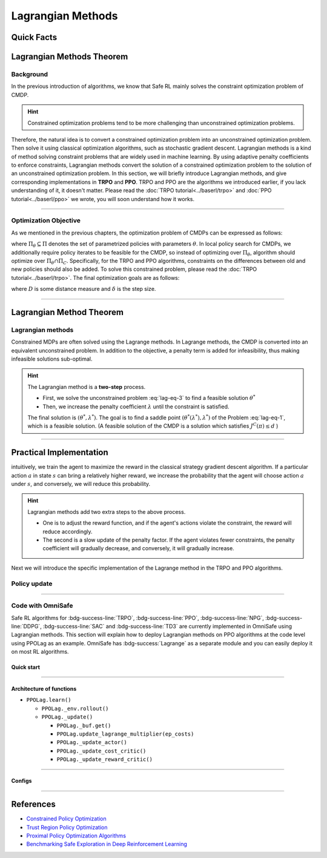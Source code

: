 Lagrangian Methods
==================

Quick Facts
-----------

.. card::
    :class-card: sd-outline-info  sd-rounded-1
    :class-body: sd-font-weight-bold

    #. Lagrangian Method can be applied to almost :bdg-info-line:`any` RL algorithm.
    #. Lagrangian Method turns :bdg-danger-line:`unsafe` algorithm to a :bdg-info-line:`safe` one.
    #. The OmniSafe implementation of Lagrangian Methods covers up to 6 kinds of :bdg-info-line:`on policy` and :bdg-info-line:`off policy` algorithm.
    #. An :bdg-ref-info-line:`API Documentation <ppolagapi>` is available for PPOLag.



Lagrangian Methods Theorem
--------------------------

Background
~~~~~~~~~~

In the previous introduction of algorithms,
we know that Safe RL mainly solves the constraint optimization problem of CMDP.

.. hint::

    Constrained optimization problems tend to be more challenging than unconstrained optimization problems.

Therefore, the natural idea is to convert a constrained optimization problem
into an unconstrained optimization problem.
Then solve it using classical optimization algorithms,
such as stochastic gradient descent.
Lagrangian methods is a kind of method solving constraint problems that are
widely used in machine learning.
By using adaptive penalty coefficients to enforce constraints,
Lagrangian methods convert the solution of a constrained optimization problem
to the solution of an unconstrained optimization problem.
In this section, we will briefly introduce Lagrangian methods,
and give corresponding implementations in **TRPO** and **PPO**.
TRPO and PPO are the algorithms we introduced earlier,
if you lack understanding of it, it doesn't matter.
Please read the :doc:`TRPO tutorial<../baserl/trpo>` and
:doc:`PPO tutorial<../baserl/ppo>` we wrote,
you will soon understand how it works.

.. grid:: 2

    .. grid-item::
        :columns: 12 6 6 6

        .. card::
            :class-header: sd-bg-primary sd-text-white sd-font-weight-bold
            :class-card: sd-outline-primary  sd-rounded-1 sd-font-weight-bold

            Advantages of Lagrangian Methods
            ^^^
            -  Relatively simple to implement.

            -  The principle is straightforward to understand.

            -  Can be applied to a variety of algorithms.

            -  Highly scalable.

    .. grid-item::
        :columns: 12 6 6 6

        .. card::
            :class-header: sd-bg-warning sd-text-white sd-font-weight-bold
            :class-card: sd-outline-warning  sd-rounded-1 sd-font-weight-bold

            Problems of Lagrangian Methods
            ^^^
            -  Different hyper-parameters need to be set for different tasks.

            -  Not necessarily valid for all tasks.

            -  Problems of overshoot.

            -  Difficult to handle multiple cost tasks directly.

------

Optimization Objective
~~~~~~~~~~~~~~~~~~~~~~

As we mentioned in the previous chapters, the optimization problem of CMDPs can be expressed as follows:


.. math::
    :label: lag-eq-1


    \max_{\pi \in \Pi_\theta} &J^R(\pi) \\
    \text {s.t.}~~& J^{\mathcal{C}}(\pi) \leq d


where :math:`\Pi_\theta \subseteq \Pi` denotes the set of parametrized policies with parameters :math:`\theta`.
In local policy search for CMDPs,
we additionally require policy iterates to be feasible for the CMDP,
so instead of optimizing over :math:`\Pi_\theta`,
algorithm should optimize over :math:`\Pi_\theta \cap \Pi_C`.
Specifically, for the TRPO and PPO algorithms,
constraints on the differences between old and new policies should also be added.
To solve this constrained problem, please read the :doc:`TRPO tutorial<../baserl/trpo>`.
The final optimization goals are as follows:


.. math::
    :label: lag-eq-2

    \pi_{k+1}&=\arg \max _{\pi \in \Pi_\theta} J^R(\pi) \\
    \text { s.t. } ~~ J^{\mathcal{C}}(\pi) &\leq d \\
    D\left(\pi, \pi_k\right) &\leq \delta


where :math:`D` is some distance measure and :math:`\delta` is the step size.

------

Lagrangian Method Theorem
-------------------------

Lagrangian methods
~~~~~~~~~~~~~~~~~~

Constrained MDPs are often solved using the Lagrange methods.
In Lagrange methods, the CMDP is converted into an equivalent unconstrained problem.
In addition to the objective, a penalty term is added for infeasibility,
thus making infeasible solutions sub-optimal.

.. card::
    :class-header: sd-bg-info  sd-text-white sd-font-weight-bold
    :class-card: sd-outline-info  sd-rounded-1
    :class-footer: sd-font-weight-bold
    :link: lagrange_theorem
    :link-type: ref

    Theorem 1
    ^^^
    Given a CMDP, the unconstrained problem can be written as:

    .. math::
        :label: lag-eq-3

        \min _{\lambda \geq 0} \max _\theta G(\lambda, \theta)=\min _{\lambda \geq 0} \max _\theta [J^R(\pi)-\lambda J^C(\pi)]


    where :math:`G` is the Lagrangian and :math:`\lambda \geq 0` is the Lagrange multiplier (a penalty coefficient).
    Notice, as :math:`\lambda` increases, the solution to the Problem :eq:`lag-eq-1` converges to that of the Problem :eq:`lag-eq-3`.
    +++
    The theorem base of :bdg-info:`Theorem 1` can be found in :bdg-info-line:`Lagrange Duality`, click this card to jump to view.

.. hint::

        The Lagrangian method is a **two-step** process.

        - First, we solve the unconstrained problem :eq:`lag-eq-3` to find a feasible solution :math:`\theta^*`
        - Then, we increase the penalty coefficient :math:`\lambda` until the constraint is satisfied.

        The final solution is :math:`\left(\theta^*, \lambda^*\right)`.
        The goal is to find a saddle point :math:`\left(\theta^*\left(\lambda^*\right), \lambda^*\right)` of the Problem :eq:`lag-eq-1`,
        which is a feasible solution. (A feasible solution of the CMDP is a solution which satisfies :math:`J^C(\pi) \leq d` )

------

Practical Implementation
------------------------

intuitively, we train the agent to maximize the reward in the classical strategy gradient descent algorithm.
If a particular action :math:`a` in state :math:`s` can bring a relatively higher reward,
we increase the probability that the agent will choose action :math:`a` under :math:`s`,
and conversely, we will reduce this probability.

.. hint::

    Lagrangian methods add two extra steps to the above process.

    - One is to adjust the reward function,
      and if the agent's actions violate the constraint, the reward will reduce accordingly.
    - The second is a slow update of the penalty factor.
      If the agent violates fewer constraints, the penalty coefficient will gradually decrease,
      and conversely, it will gradually increase.

Next we will introduce the specific implementation of the Lagrange method in the TRPO and PPO algorithms.

Policy update
~~~~~~~~~~~~~

.. tab-set::

    .. tab-item:: Fast Step

        .. card::
            :class-header: sd-bg-success sd-text-white sd-font-weight-bold
            :class-card: sd-outline-info  sd-rounded-1
            :class-footer: sd-font-weight-bold

            Surrogate function update
            ^^^
            Previously, in TRPO and PPO, we used to have the agent sample a series of data from the environment,
            and at the end of the episode, use this data to update the agent several times,
            as described in Problem :eq:`lag-eq-2`.
            With the addition of the Lagrange method,
            we need to make a change to the original surrogate function, as it is shown below:

            .. math::

                \max _{\pi \in \prod_\theta}[J^R(\pi)-\lambda J^C(\pi)] \\
                \text { s.t. } D\left(\pi, \pi_k\right) \leq \delta


            In a word, we only need to punish the agent with its reward by
            :math:`\lambda` with each step of updates. In fact, this is just a minor
            change made on TRPO and PPO.

    .. tab-item:: Slow Step

        .. card::
            :class-header: sd-bg-success  sd-text-white sd-font-weight-bold
            :class-card:  sd-outline-info  sd-rounded-1
            :class-footer: sd-font-weight-bold

            Lagrange multiplier update
            ^^^
            After all rounds of policy updates to the agent are complete, we
            will perform an update on the Lagrange multiplier, that is:

            .. math::

                \min _\lambda(1-\lambda) [J^R(\pi)-\lambda J^C(\pi)] \\
                \text { s.t. } \lambda \geq 0


            Specifically, on the :math:`k^{t h}` update, the above align is often
            written as below in the actual calculation process:

            .. math::

                \lambda_{k+1}=\max \left(\lambda_k+ \eta_\lambda\left(J^C(\pi)-d\right), 0\right)


            where :math:`\eta_\lambda` is the learning rate of :math:`\lambda`.

            Ultimately, we only need to add the above two steps to the TRPO and PPO;
            then we will get the TRPOLag and the PPOLag.

            .. attention::
                :class: warning

                In practice, we often need to manually set the initial value of as well as the learning rate.
                Unfortunately, Lagrange algorithms are algorithms that **are sensitive to hyperparameter selection**.

                - If the initial value of :math:`\lambda` or learning rate is chosen to be large,
                  the agent may suffer from a low reward.
                - Else, it may violate the constraints.

                So we often struggle to choose a compromise hyperparameter to balance reward and constraints.

------

Code with OmniSafe
~~~~~~~~~~~~~~~~~~

Safe RL algorithms for :bdg-success-line:`TRPO`, :bdg-success-line:`PPO`, :bdg-success-line:`NPG`, :bdg-success-line:`DDPG`, :bdg-success-line:`SAC` and :bdg-success-line:`TD3` are currently implemented in OmniSafe using Lagrangian methods.
This section will explain how to deploy Lagrangian methods on PPO algorithms at the code level using PPOLag as an example.
OmniSafe has :bdg-success:`Lagrange` as a separate module and you can easily deploy it on most RL algorithms.

Quick start
"""""""""""

.. card::
    :class-header: sd-bg-success sd-text-white sd-font-weight-bold
    :class-card: sd-outline-success  sd-rounded-1 sd-font-weight-bold
    :class-footer: sd-font-weight-bold

    Run PPOLag in OmniSafe
    ^^^
    Here are 3 ways to run PPOLag in OmniSafe:

    * Run Agent from preset yaml file
    * Run Agent from custom config dict
    * Run Agent from custom terminal config

    .. tab-set::

        .. tab-item:: Yaml file style

            .. code-block:: python
                :linenos:

                import omnisafe


                env_id = 'SafetyPointGoal1-v0'

                agent = omnisafe.Agent('PPOLag', env_id)
                agent.learn()

        .. tab-item:: Config dict style

            .. code-block:: python
                :linenos:

                import omnisafe


                env_id = 'SafetyPointGoal1-v0'
                custom_cfgs = {
                    'train_cfgs': {
                        'total_steps': 10000000,
                        'vector_env_nums': 1,
                        'parallel': 1,
                    },
                    'algo_cfgs': {
                        'steps_per_epoch': 20000,
                    },
                    'logger_cfgs': {
                        'use_wandb': False,
                        'use_tensorboard': True,
                    },
                }

                agent = omnisafe.Agent('PPOLag', env_id, custom_cfgs=custom_cfgs)
                agent.learn()


        .. tab-item:: Terminal config style

            We use ``train_policy.py`` as the entrance file. You can train the agent with PPOLag simply using ``train_policy.py``, with arguments about PPOLag and environments does the training.
            For example, to run PPOLag in SafetyPointGoal1-v0 , with 1 torch thread, seed 0 and single environment, you can use the following command:

            .. code-block:: bash
                :linenos:

                cd examples
                python train_policy.py --algo PPOLag --env-id SafetyPointGoal1-v0 --parallel 1 --total-steps 10000000 --device cpu --vector-env-nums 1 --torch-threads 1

------

Architecture of functions
"""""""""""""""""""""""""

-  ``PPOLag.learn()``

   - ``PPOLag._env.rollout()``
   - ``PPOLag._update()``

     - ``PPOLag._buf.get()``
     - ``PPOLag.update_lagrange_multiplier(ep_costs)``
     - ``PPOLag._update_actor()``
     - ``PPOLag._update_cost_critic()``
     - ``PPOLag._update_reward_critic()``

------

Configs
""""""""""

.. tab-set::

    .. tab-item:: Train

        .. card::
            :class-header: sd-bg-success sd-text-white sd-font-weight-bold
            :class-card: sd-outline-success  sd-rounded-1 sd-font-weight-bold
            :class-footer: sd-font-weight-bold

            Train Configs
            ^^^

            - device (str): Device to use for training, options: ``cpu``, ``cuda``, ``cuda:0``, etc.
            - torch_threads (int): Number of threads to use for PyTorch.
            - total_steps (int): Total number of steps to train the agent.
            - parallel (int): Number of parallel agents, similar to A3C.
            - vector_env_nums (int): Number of the vector environments.

    .. tab-item:: Algorithm

        .. card::
            :class-header: sd-bg-success sd-text-white sd-font-weight-bold
            :class-card: sd-outline-success  sd-rounded-1 sd-font-weight-bold
            :class-footer: sd-font-weight-bold

            Algorithms Configs
            ^^^

            .. note::

                The following configs are specific to PPOLag algorithm.

                - clip (float): Clipping parameter for PPOLag.

            - steps_per_epoch (int): Number of steps to update the policy network.
            - update_iters (int): Number of iterations to update the policy network.
            - batch_size (int): Batch size for each iteration.
            - target_kl (float): Target KL divergence.
            - entropy_coef (float): Coefficient of entropy.
            - reward_normalize (bool): Whether to normalize the reward.
            - cost_normalize (bool): Whether to normalize the cost.
            - obs_normalize (bool): Whether to normalize the observation.
            - kl_early_stop (bool): Whether to stop the training when KL divergence is too large.
            - max_grad_norm (float): Maximum gradient norm.
            - use_max_grad_norm (bool): Whether to use maximum gradient norm.
            - use_critic_norm (bool): Whether to use critic norm.
            - critic_norm_coef (float): Coefficient of critic norm.
            - gamma (float): Discount factor.
            - cost_gamma (float): Cost discount factor.
            - lam (float): Lambda for GAE-Lambda.
            - lam_c (float): Lambda for cost GAE-Lambda.
            - adv_estimation_method (str): The method to estimate the advantage.
            - standardized_rew_adv (bool): Whether to use standardized reward advantage.
            - standardized_cost_adv (bool): Whether to use standardized cost advantage.
            - penalty_coef (float): Penalty coefficient for cost.
            - use_cost (bool): Whether to use cost.


    .. tab-item:: Model

        .. card::
            :class-header: sd-bg-success sd-text-white sd-font-weight-bold
            :class-card: sd-outline-success  sd-rounded-1 sd-font-weight-bold
            :class-footer: sd-font-weight-bold

            Model Configs
            ^^^

            - weight_initialization_mode (str): The type of weight initialization method.
            - actor_type (str): The type of actor, default to ``gaussian_learning``.
            - linear_lr_decay (bool): Whether to use linear learning rate decay.
            - exploration_noise_anneal (bool): Whether to use exploration noise anneal.
            - std_range (list): The range of standard deviation.

            .. hint::

                actor (dictionary): parameters for actor network ``actor``

                - activations: tanh
                - hidden_sizes:
                - 64
                - 64

            .. hint::

                critic (dictionary): parameters for critic network ``critic``

                - activations: tanh
                - hidden_sizes:
                - 64
                - 64

    .. tab-item:: Logger

        .. card::
            :class-header: sd-bg-success sd-text-white sd-font-weight-bold
            :class-card: sd-outline-success  sd-rounded-1 sd-font-weight-bold
            :class-footer: sd-font-weight-bold

            Logger Configs
            ^^^

            - use_wandb (bool): Whether to use wandb to log the training process.
            - wandb_project (str): The name of wandb project.
            - use_tensorboard (bool): Whether to use tensorboard to log the training process.
            - log_dir (str): The directory to save the log files.
            - window_lens (int): The length of the window to calculate the average reward.
            - save_model_freq (int): The frequency to save the model.

    .. tab-item:: Lagrange

        .. card::
            :class-header: sd-bg-success sd-text-white sd-font-weight-bold
            :class-card: sd-outline-success  sd-rounded-1 sd-font-weight-bold
            :class-footer: sd-font-weight-bold

            Lagrange Configs
            ^^^

            - cost_limit (float): Tolerance of constraint violation.
            - lagrangian_multiplier_init (float): Initial value of Lagrange multiplier.
            - lambda_lr (float): Learning rate of Lagrange multiplier.
            - lambda_optimizer (str): Optimizer for Lagrange multiplier.

------

References
----------

-  `Constrained Policy Optimization <https://arxiv.org/abs/1705.10528>`__
-  `Trust Region Policy Optimization <https://arxiv.org/abs/1502.05477>`__
-  `Proximal Policy Optimization Algorithms <https://arxiv.org/pdf/1707.06347.pdf>`__
-  `Benchmarking Safe Exploration in Deep Reinforcement Learning <https://www.semanticscholar.org/paper/Benchmarking-Safe-Exploration-in-Deep-Reinforcement-Achiam-Amodei/4d0f6a6ffcd6ab04732ff76420fd9f8a7bb649c3#:~:text=Benchmarking%20Safe%20Exploration%20in%20Deep%20Reinforcement%20Learning%20Joshua,to%20learn%20optimal%20policies%20by%20trial%20and%20error.>`__
